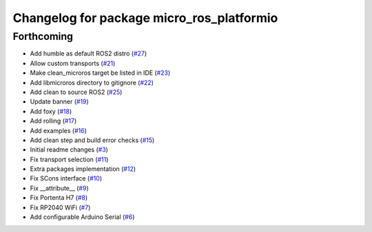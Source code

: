 ^^^^^^^^^^^^^^^^^^^^^^^^^^^^^^^^^^^^^^^^^^
Changelog for package micro_ros_platformio
^^^^^^^^^^^^^^^^^^^^^^^^^^^^^^^^^^^^^^^^^^

Forthcoming
-----------
* Add humble as default ROS2 distro (`#27 <https://github.com/micro-ROS/micro_ros_platformio/issues/27>`_)
* Allow custom transports (`#21 <https://github.com/micro-ROS/micro_ros_platformio/issues/21>`_)
* Make clean_microros target be listed in IDE (`#23 <https://github.com/micro-ROS/micro_ros_platformio/issues/23>`_)
* Add libmicroros directory to gitignore (`#22 <https://github.com/micro-ROS/micro_ros_platformio/issues/22>`_)
* Add clean to source ROS2 (`#25 <https://github.com/micro-ROS/micro_ros_platformio/issues/25>`_)
* Update banner (`#19 <https://github.com/micro-ROS/micro_ros_platformio/issues/19>`_)
* Add foxy (`#18 <https://github.com/micro-ROS/micro_ros_platformio/issues/18>`_)
* Add rolling (`#17 <https://github.com/micro-ROS/micro_ros_platformio/issues/17>`_)
* Add examples (`#16 <https://github.com/micro-ROS/micro_ros_platformio/issues/16>`_)
* Add clean step and build error checks (`#15 <https://github.com/micro-ROS/micro_ros_platformio/issues/15>`_)
* Initial readme changes (`#3 <https://github.com/micro-ROS/micro_ros_platformio/issues/3>`_)
* Fix transport selection (`#11 <https://github.com/micro-ROS/micro_ros_platformio/issues/11>`_)
* Extra packages implementation (`#12 <https://github.com/micro-ROS/micro_ros_platformio/issues/12>`_)
* Fix SCons interface (`#10 <https://github.com/micro-ROS/micro_ros_platformio/issues/10>`_)
* Fix __attribute_\_ (`#9 <https://github.com/micro-ROS/micro_ros_platformio/issues/9>`_)
* Fix Portenta H7 (`#8 <https://github.com/micro-ROS/micro_ros_platformio/issues/8>`_)
* Fix RP2040 WiFi (`#7 <https://github.com/micro-ROS/micro_ros_platformio/issues/7>`_)
* Add configurable Arduino Serial (`#6 <https://github.com/micro-ROS/micro_ros_platformio/issues/6>`_)